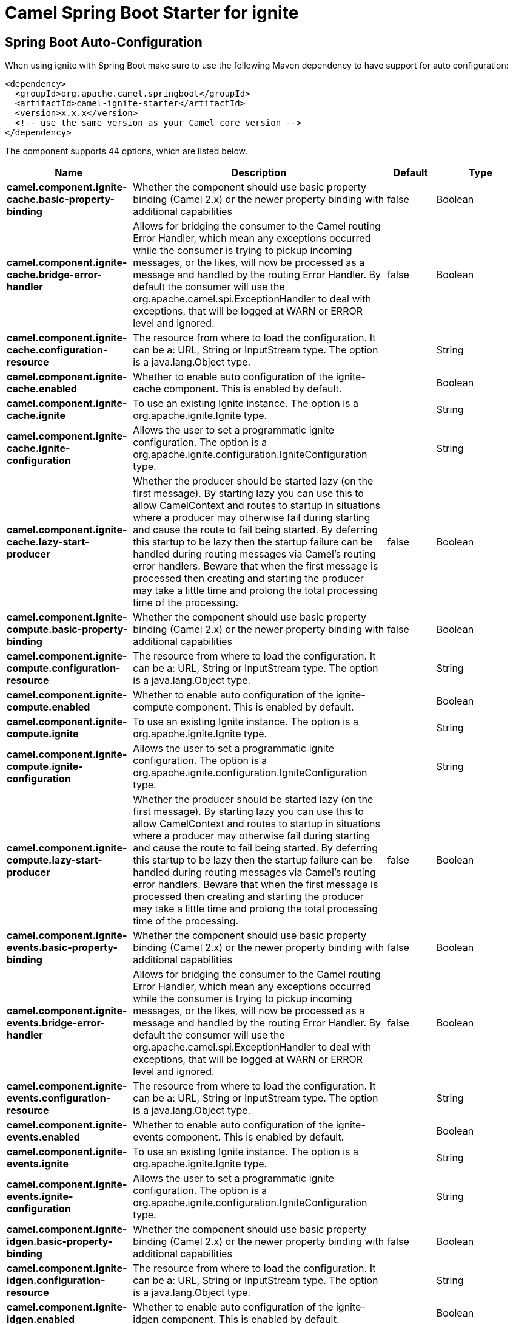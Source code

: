 // spring-boot-auto-configure options: START
:page-partial:
:doctitle: Camel Spring Boot Starter for ignite

== Spring Boot Auto-Configuration

When using ignite with Spring Boot make sure to use the following Maven dependency to have support for auto configuration:

[source,xml]
----
<dependency>
  <groupId>org.apache.camel.springboot</groupId>
  <artifactId>camel-ignite-starter</artifactId>
  <version>x.x.x</version>
  <!-- use the same version as your Camel core version -->
</dependency>
----


The component supports 44 options, which are listed below.



[width="100%",cols="2,5,^1,2",options="header"]
|===
| Name | Description | Default | Type
| *camel.component.ignite-cache.basic-property-binding* | Whether the component should use basic property binding (Camel 2.x) or the newer property binding with additional capabilities | false | Boolean
| *camel.component.ignite-cache.bridge-error-handler* | Allows for bridging the consumer to the Camel routing Error Handler, which mean any exceptions occurred while the consumer is trying to pickup incoming messages, or the likes, will now be processed as a message and handled by the routing Error Handler. By default the consumer will use the org.apache.camel.spi.ExceptionHandler to deal with exceptions, that will be logged at WARN or ERROR level and ignored. | false | Boolean
| *camel.component.ignite-cache.configuration-resource* | The resource from where to load the configuration. It can be a: URL, String or InputStream type. The option is a java.lang.Object type. |  | String
| *camel.component.ignite-cache.enabled* | Whether to enable auto configuration of the ignite-cache component. This is enabled by default. |  | Boolean
| *camel.component.ignite-cache.ignite* | To use an existing Ignite instance. The option is a org.apache.ignite.Ignite type. |  | String
| *camel.component.ignite-cache.ignite-configuration* | Allows the user to set a programmatic ignite configuration. The option is a org.apache.ignite.configuration.IgniteConfiguration type. |  | String
| *camel.component.ignite-cache.lazy-start-producer* | Whether the producer should be started lazy (on the first message). By starting lazy you can use this to allow CamelContext and routes to startup in situations where a producer may otherwise fail during starting and cause the route to fail being started. By deferring this startup to be lazy then the startup failure can be handled during routing messages via Camel's routing error handlers. Beware that when the first message is processed then creating and starting the producer may take a little time and prolong the total processing time of the processing. | false | Boolean
| *camel.component.ignite-compute.basic-property-binding* | Whether the component should use basic property binding (Camel 2.x) or the newer property binding with additional capabilities | false | Boolean
| *camel.component.ignite-compute.configuration-resource* | The resource from where to load the configuration. It can be a: URL, String or InputStream type. The option is a java.lang.Object type. |  | String
| *camel.component.ignite-compute.enabled* | Whether to enable auto configuration of the ignite-compute component. This is enabled by default. |  | Boolean
| *camel.component.ignite-compute.ignite* | To use an existing Ignite instance. The option is a org.apache.ignite.Ignite type. |  | String
| *camel.component.ignite-compute.ignite-configuration* | Allows the user to set a programmatic ignite configuration. The option is a org.apache.ignite.configuration.IgniteConfiguration type. |  | String
| *camel.component.ignite-compute.lazy-start-producer* | Whether the producer should be started lazy (on the first message). By starting lazy you can use this to allow CamelContext and routes to startup in situations where a producer may otherwise fail during starting and cause the route to fail being started. By deferring this startup to be lazy then the startup failure can be handled during routing messages via Camel's routing error handlers. Beware that when the first message is processed then creating and starting the producer may take a little time and prolong the total processing time of the processing. | false | Boolean
| *camel.component.ignite-events.basic-property-binding* | Whether the component should use basic property binding (Camel 2.x) or the newer property binding with additional capabilities | false | Boolean
| *camel.component.ignite-events.bridge-error-handler* | Allows for bridging the consumer to the Camel routing Error Handler, which mean any exceptions occurred while the consumer is trying to pickup incoming messages, or the likes, will now be processed as a message and handled by the routing Error Handler. By default the consumer will use the org.apache.camel.spi.ExceptionHandler to deal with exceptions, that will be logged at WARN or ERROR level and ignored. | false | Boolean
| *camel.component.ignite-events.configuration-resource* | The resource from where to load the configuration. It can be a: URL, String or InputStream type. The option is a java.lang.Object type. |  | String
| *camel.component.ignite-events.enabled* | Whether to enable auto configuration of the ignite-events component. This is enabled by default. |  | Boolean
| *camel.component.ignite-events.ignite* | To use an existing Ignite instance. The option is a org.apache.ignite.Ignite type. |  | String
| *camel.component.ignite-events.ignite-configuration* | Allows the user to set a programmatic ignite configuration. The option is a org.apache.ignite.configuration.IgniteConfiguration type. |  | String
| *camel.component.ignite-idgen.basic-property-binding* | Whether the component should use basic property binding (Camel 2.x) or the newer property binding with additional capabilities | false | Boolean
| *camel.component.ignite-idgen.configuration-resource* | The resource from where to load the configuration. It can be a: URL, String or InputStream type. The option is a java.lang.Object type. |  | String
| *camel.component.ignite-idgen.enabled* | Whether to enable auto configuration of the ignite-idgen component. This is enabled by default. |  | Boolean
| *camel.component.ignite-idgen.ignite* | To use an existing Ignite instance. The option is a org.apache.ignite.Ignite type. |  | String
| *camel.component.ignite-idgen.ignite-configuration* | Allows the user to set a programmatic ignite configuration. The option is a org.apache.ignite.configuration.IgniteConfiguration type. |  | String
| *camel.component.ignite-idgen.lazy-start-producer* | Whether the producer should be started lazy (on the first message). By starting lazy you can use this to allow CamelContext and routes to startup in situations where a producer may otherwise fail during starting and cause the route to fail being started. By deferring this startup to be lazy then the startup failure can be handled during routing messages via Camel's routing error handlers. Beware that when the first message is processed then creating and starting the producer may take a little time and prolong the total processing time of the processing. | false | Boolean
| *camel.component.ignite-messaging.basic-property-binding* | Whether the component should use basic property binding (Camel 2.x) or the newer property binding with additional capabilities | false | Boolean
| *camel.component.ignite-messaging.bridge-error-handler* | Allows for bridging the consumer to the Camel routing Error Handler, which mean any exceptions occurred while the consumer is trying to pickup incoming messages, or the likes, will now be processed as a message and handled by the routing Error Handler. By default the consumer will use the org.apache.camel.spi.ExceptionHandler to deal with exceptions, that will be logged at WARN or ERROR level and ignored. | false | Boolean
| *camel.component.ignite-messaging.configuration-resource* | The resource from where to load the configuration. It can be a: URL, String or InputStream type. The option is a java.lang.Object type. |  | String
| *camel.component.ignite-messaging.enabled* | Whether to enable auto configuration of the ignite-messaging component. This is enabled by default. |  | Boolean
| *camel.component.ignite-messaging.ignite* | To use an existing Ignite instance. The option is a org.apache.ignite.Ignite type. |  | String
| *camel.component.ignite-messaging.ignite-configuration* | Allows the user to set a programmatic ignite configuration. The option is a org.apache.ignite.configuration.IgniteConfiguration type. |  | String
| *camel.component.ignite-messaging.lazy-start-producer* | Whether the producer should be started lazy (on the first message). By starting lazy you can use this to allow CamelContext and routes to startup in situations where a producer may otherwise fail during starting and cause the route to fail being started. By deferring this startup to be lazy then the startup failure can be handled during routing messages via Camel's routing error handlers. Beware that when the first message is processed then creating and starting the producer may take a little time and prolong the total processing time of the processing. | false | Boolean
| *camel.component.ignite-queue.basic-property-binding* | Whether the component should use basic property binding (Camel 2.x) or the newer property binding with additional capabilities | false | Boolean
| *camel.component.ignite-queue.configuration-resource* | The resource from where to load the configuration. It can be a: URL, String or InputStream type. The option is a java.lang.Object type. |  | String
| *camel.component.ignite-queue.enabled* | Whether to enable auto configuration of the ignite-queue component. This is enabled by default. |  | Boolean
| *camel.component.ignite-queue.ignite* | To use an existing Ignite instance. The option is a org.apache.ignite.Ignite type. |  | String
| *camel.component.ignite-queue.ignite-configuration* | Allows the user to set a programmatic ignite configuration. The option is a org.apache.ignite.configuration.IgniteConfiguration type. |  | String
| *camel.component.ignite-queue.lazy-start-producer* | Whether the producer should be started lazy (on the first message). By starting lazy you can use this to allow CamelContext and routes to startup in situations where a producer may otherwise fail during starting and cause the route to fail being started. By deferring this startup to be lazy then the startup failure can be handled during routing messages via Camel's routing error handlers. Beware that when the first message is processed then creating and starting the producer may take a little time and prolong the total processing time of the processing. | false | Boolean
| *camel.component.ignite-set.basic-property-binding* | Whether the component should use basic property binding (Camel 2.x) or the newer property binding with additional capabilities | false | Boolean
| *camel.component.ignite-set.configuration-resource* | The resource from where to load the configuration. It can be a: URL, String or InputStream type. The option is a java.lang.Object type. |  | String
| *camel.component.ignite-set.enabled* | Whether to enable auto configuration of the ignite-set component. This is enabled by default. |  | Boolean
| *camel.component.ignite-set.ignite* | To use an existing Ignite instance. The option is a org.apache.ignite.Ignite type. |  | String
| *camel.component.ignite-set.ignite-configuration* | Allows the user to set a programmatic ignite configuration. The option is a org.apache.ignite.configuration.IgniteConfiguration type. |  | String
| *camel.component.ignite-set.lazy-start-producer* | Whether the producer should be started lazy (on the first message). By starting lazy you can use this to allow CamelContext and routes to startup in situations where a producer may otherwise fail during starting and cause the route to fail being started. By deferring this startup to be lazy then the startup failure can be handled during routing messages via Camel's routing error handlers. Beware that when the first message is processed then creating and starting the producer may take a little time and prolong the total processing time of the processing. | false | Boolean
|===
// spring-boot-auto-configure options: END
